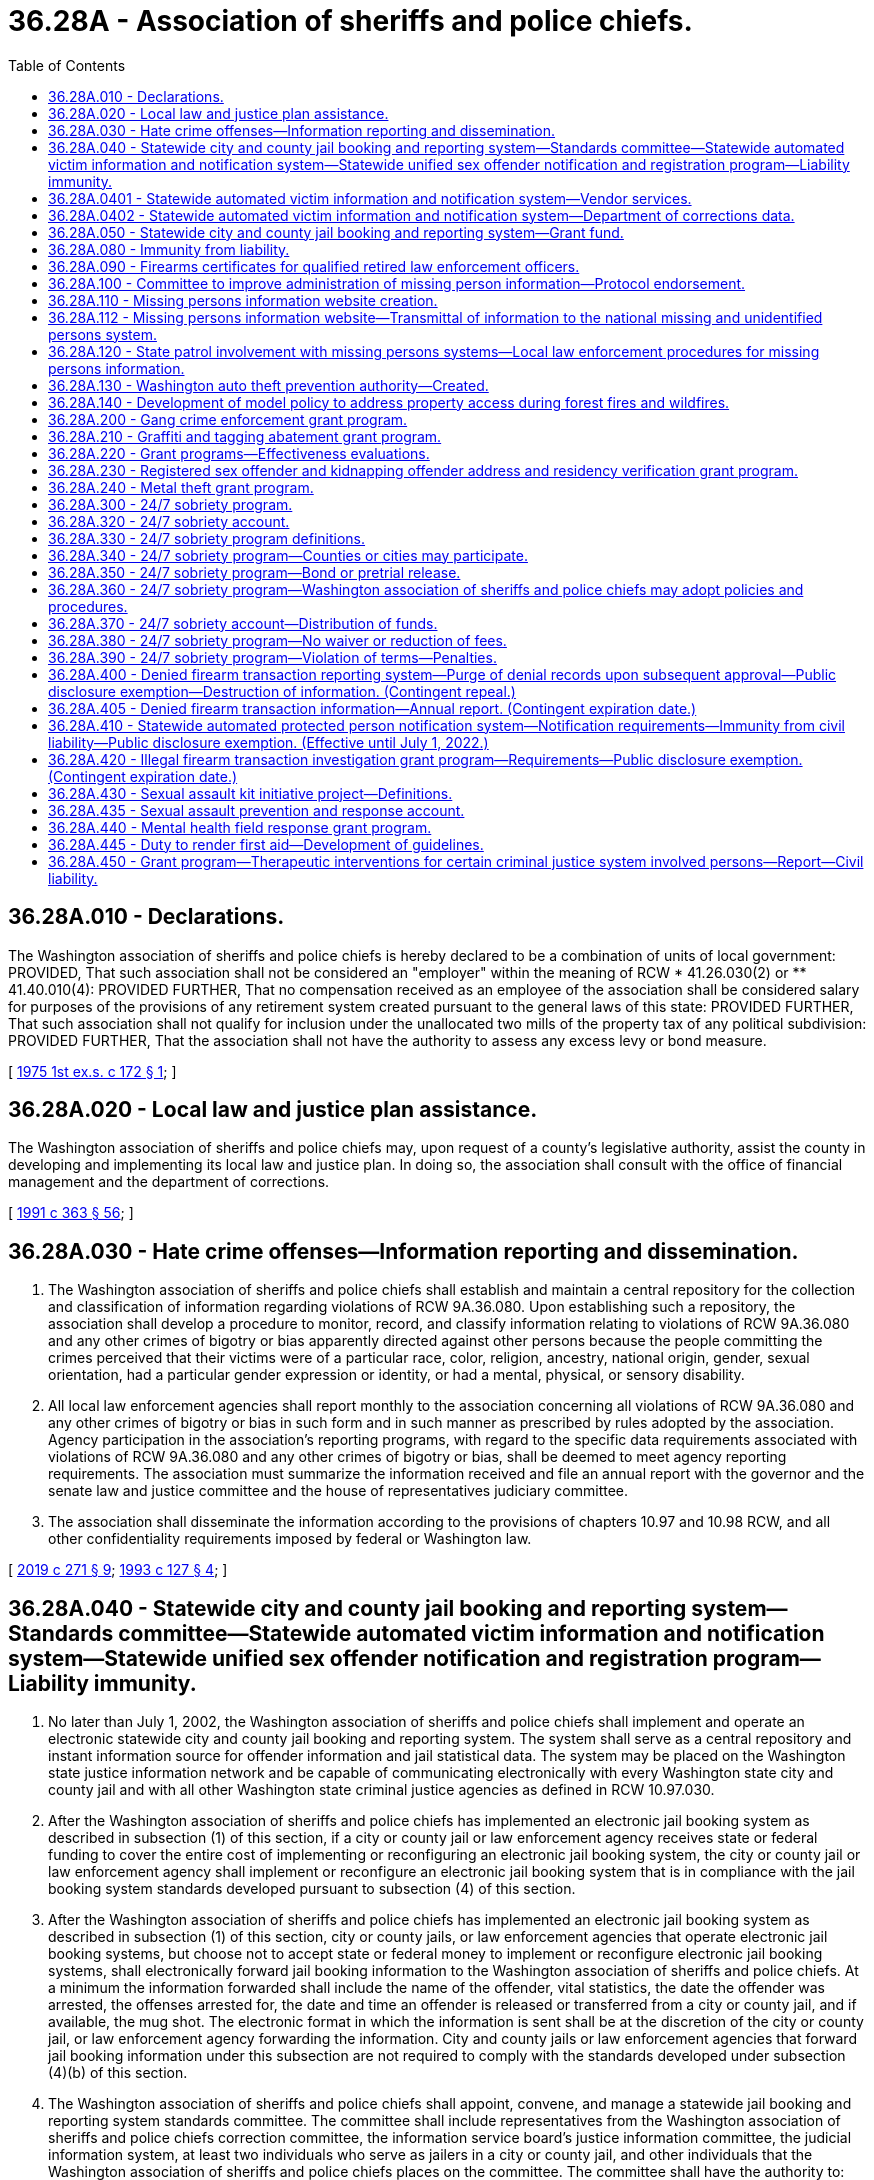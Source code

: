 = 36.28A - Association of sheriffs and police chiefs.
:toc:

== 36.28A.010 - Declarations.
The Washington association of sheriffs and police chiefs is hereby declared to be a combination of units of local government: PROVIDED, That such association shall not be considered an "employer" within the meaning of RCW * 41.26.030(2) or ** 41.40.010(4): PROVIDED FURTHER, That no compensation received as an employee of the association shall be considered salary for purposes of the provisions of any retirement system created pursuant to the general laws of this state: PROVIDED FURTHER, That such association shall not qualify for inclusion under the unallocated two mills of the property tax of any political subdivision: PROVIDED FURTHER, That the association shall not have the authority to assess any excess levy or bond measure.

[ http://leg.wa.gov/CodeReviser/documents/sessionlaw/1975ex1c172.pdf?cite=1975%201st%20ex.s.%20c%20172%20§%201[1975 1st ex.s. c 172 § 1]; ]

== 36.28A.020 - Local law and justice plan assistance.
The Washington association of sheriffs and police chiefs may, upon request of a county's legislative authority, assist the county in developing and implementing its local law and justice plan. In doing so, the association shall consult with the office of financial management and the department of corrections.

[ http://lawfilesext.leg.wa.gov/biennium/1991-92/Pdf/Bills/Session%20Laws/House/1201-S.SL.pdf?cite=1991%20c%20363%20§%2056[1991 c 363 § 56]; ]

== 36.28A.030 - Hate crime offenses—Information reporting and dissemination.
. The Washington association of sheriffs and police chiefs shall establish and maintain a central repository for the collection and classification of information regarding violations of RCW 9A.36.080. Upon establishing such a repository, the association shall develop a procedure to monitor, record, and classify information relating to violations of RCW 9A.36.080 and any other crimes of bigotry or bias apparently directed against other persons because the people committing the crimes perceived that their victims were of a particular race, color, religion, ancestry, national origin, gender, sexual orientation, had a particular gender expression or identity, or had a mental, physical, or sensory disability.

. All local law enforcement agencies shall report monthly to the association concerning all violations of RCW 9A.36.080 and any other crimes of bigotry or bias in such form and in such manner as prescribed by rules adopted by the association. Agency participation in the association's reporting programs, with regard to the specific data requirements associated with violations of RCW 9A.36.080 and any other crimes of bigotry or bias, shall be deemed to meet agency reporting requirements. The association must summarize the information received and file an annual report with the governor and the senate law and justice committee and the house of representatives judiciary committee.

. The association shall disseminate the information according to the provisions of chapters 10.97 and 10.98 RCW, and all other confidentiality requirements imposed by federal or Washington law.

[ http://lawfilesext.leg.wa.gov/biennium/2019-20/Pdf/Bills/Session%20Laws/House/1732-S.SL.pdf?cite=2019%20c%20271%20§%209[2019 c 271 § 9]; http://lawfilesext.leg.wa.gov/biennium/1993-94/Pdf/Bills/Session%20Laws/House/1569-S.SL.pdf?cite=1993%20c%20127%20§%204[1993 c 127 § 4]; ]

== 36.28A.040 - Statewide city and county jail booking and reporting system—Standards committee—Statewide automated victim information and notification system—Statewide unified sex offender notification and registration program—Liability immunity.
. No later than July 1, 2002, the Washington association of sheriffs and police chiefs shall implement and operate an electronic statewide city and county jail booking and reporting system. The system shall serve as a central repository and instant information source for offender information and jail statistical data. The system may be placed on the Washington state justice information network and be capable of communicating electronically with every Washington state city and county jail and with all other Washington state criminal justice agencies as defined in RCW 10.97.030.

. After the Washington association of sheriffs and police chiefs has implemented an electronic jail booking system as described in subsection (1) of this section, if a city or county jail or law enforcement agency receives state or federal funding to cover the entire cost of implementing or reconfiguring an electronic jail booking system, the city or county jail or law enforcement agency shall implement or reconfigure an electronic jail booking system that is in compliance with the jail booking system standards developed pursuant to subsection (4) of this section.

. After the Washington association of sheriffs and police chiefs has implemented an electronic jail booking system as described in subsection (1) of this section, city or county jails, or law enforcement agencies that operate electronic jail booking systems, but choose not to accept state or federal money to implement or reconfigure electronic jail booking systems, shall electronically forward jail booking information to the Washington association of sheriffs and police chiefs. At a minimum the information forwarded shall include the name of the offender, vital statistics, the date the offender was arrested, the offenses arrested for, the date and time an offender is released or transferred from a city or county jail, and if available, the mug shot. The electronic format in which the information is sent shall be at the discretion of the city or county jail, or law enforcement agency forwarding the information. City and county jails or law enforcement agencies that forward jail booking information under this subsection are not required to comply with the standards developed under subsection (4)(b) of this section.

. The Washington association of sheriffs and police chiefs shall appoint, convene, and manage a statewide jail booking and reporting system standards committee. The committee shall include representatives from the Washington association of sheriffs and police chiefs correction committee, the information service board's justice information committee, the judicial information system, at least two individuals who serve as jailers in a city or county jail, and other individuals that the Washington association of sheriffs and police chiefs places on the committee. The committee shall have the authority to:

.. Develop and amend as needed standards for the statewide jail booking and reporting system and for the information that must be contained within the system. At a minimum, the system shall contain:

... The offenses the individual has been charged with;

... Descriptive and personal information about each offender booked into a city or county jail. At a minimum, this information shall contain the offender's name, vital statistics, address, and mugshot;

... Information about the offender while in jail, which could be used to protect criminal justice officials that have future contact with the offender, such as medical conditions, acts of violence, and other behavior problems;

... Statistical data indicating the current capacity of each jail and the quantity and category of offenses charged;

.. The ability to communicate directly and immediately with the city and county jails and other criminal justice entities; and

.. The date and time that an offender was released or transferred from a local jail;

.. Develop and amend as needed operational standards for city and county jail booking systems, which at a minimum shall include the type of information collected and transmitted, and the technical requirements needed for the city and county jail booking system to communicate with the statewide jail booking and reporting system;

.. Develop and amend as needed standards for allocating grants to city and county jails or law enforcement agencies that will be implementing or reconfiguring electronic jail booking systems.

. [Empty]
.. A statewide automated victim information and notification system shall be added to the city and county jail booking and reporting system. The system shall:

... Automatically notify a registered victim via the victim's choice of telephone, letter, or email when any of the following events affect an offender housed in any Washington state city or county jail or department of corrections facility:

(A) Is transferred or assigned to another facility;

(B) Is transferred to the custody of another agency outside the state;

(C) Is given a different security classification;

(D) Is released on temporary leave or otherwise;

(E) Is discharged;

(F) Has escaped; or

(G) Has been served with a protective order that was requested by the victim;

... Automatically notify a registered victim via the victim's choice of telephone, letter, or email when an offender has:

(A) An upcoming court event where the victim is entitled to be present, if the court information is made available to the statewide automated victim information and notification system administrator at the Washington association of sheriffs and police chiefs;

(B) An upcoming parole, pardon, or community supervision hearing; or

(C) A change in the offender's parole, probation, or community supervision status including:

(I) A change in the offender's supervision status; or

(II) A change in the offender's address;

... Automatically notify a registered victim via the victim's choice of telephone, letter, or email when a sex offender has:

(A) Updated his or her profile information with the state sex offender registry; or

(B) Become noncompliant with the state sex offender registry;

... Permit a registered victim to receive the most recent status report for an offender in any Washington state city and county jail, department of corrections, or sex offender registry by calling the statewide automated victim information and notification system on a toll-free telephone number or by accessing the statewide automated victim information and notification system via a public website. All registered victims calling the statewide automated victim information and notification system will be given the option to have live operator assistance to help use the program on a twenty-four hour, three hundred sixty-five day per year basis;

.. Permit a crime victim to register, or registered victim to update, the victim's registration information for the statewide automated victim information and notification system by calling a toll-free telephone number or by accessing a public website; and

.. Ensure that the offender information contained within the statewide automated victim information and notification system is updated frequently to timely notify a crime victim that an offender has been released or discharged or has escaped. However, the failure of the statewide automated victim information and notification system to provide notice to the victim does not establish a separate cause of action by the victim against state officials, local officials, law enforcement officers, or any related correctional authorities.

.. Participation in the statewide automated victim information and notification program satisfies any obligation to notify the crime victim of an offender's custody status and the status of the offender's upcoming court events so long as:

... Information making offender and case data available is provided on a timely basis to the statewide automated victim information and notification program; and

... Information a victim submits to register and participate in the victim notification system is only used for the sole purpose of victim notification.

.. Automated victim information and notification systems in existence and operational as of July 22, 2007, shall not be required to participate in the statewide system.

. When funded, the Washington association of sheriffs and police chiefs shall implement and operate an electronic statewide unified sex offender notification and registration program. Information submitted to the program by a person for the purpose of receiving notification regarding a registered sex offender, including the person's name, residential address, and email address, are exempt from public inspection and copying under chapter 42.56 RCW.

. An appointed or elected official, public employee, or public agency as defined in RCW 4.24.470, or combination of units of government and its employees, as provided in RCW 36.28A.010, are immune from civil liability for damages for any release of information or the failure to release information related to the statewide automated victim information and notification system, the electronic statewide unified sex offender notification and registration program, and the jail booking and reporting system as described in this section, so long as the release was without gross negligence. The immunity provided under this subsection applies to the release of relevant and necessary information to other public officials, public employees, or public agencies, and to the general public.

[ http://lawfilesext.leg.wa.gov/biennium/2009-10/Pdf/Bills/Session%20Laws/Senate/6361-S.SL.pdf?cite=2010%20c%20266%20§%201[2010 c 266 § 1]; http://lawfilesext.leg.wa.gov/biennium/2009-10/Pdf/Bills/Session%20Laws/Senate/5261-S.SL.pdf?cite=2009%20c%2031%20§%201[2009 c 31 § 1]; http://lawfilesext.leg.wa.gov/biennium/2007-08/Pdf/Bills/Session%20Laws/Senate/5332.SL.pdf?cite=2007%20c%20204%20§%201[2007 c 204 § 1]; http://lawfilesext.leg.wa.gov/biennium/2001-02/Pdf/Bills/Session%20Laws/House/1952.SL.pdf?cite=2001%20c%20169%20§%203[2001 c 169 § 3]; http://lawfilesext.leg.wa.gov/biennium/1999-00/Pdf/Bills/Session%20Laws/House/2337-S.SL.pdf?cite=2000%20c%203%20§%201[2000 c 3 § 1]; ]

== 36.28A.0401 - Statewide automated victim information and notification system—Vendor services.
In Washington any vendor contracted to provide a statewide automated victim notification service must deliver the service with a minimum of 99.95-percent availability and with less than an average of one-percent notification errors as a result of the vendor's technology.

[ http://lawfilesext.leg.wa.gov/biennium/2007-08/Pdf/Bills/Session%20Laws/Senate/5332.SL.pdf?cite=2007%20c%20204%20§%202[2007 c 204 § 2]; ]

== 36.28A.0402 - Statewide automated victim information and notification system—Department of corrections data.
The department of corrections is not required to provide any data to the Washington association of sheriffs and police chiefs for the statewide automated victim information and notification system as stated in RCW 36.28A.040, until January 1, 2010.

[ http://lawfilesext.leg.wa.gov/biennium/2007-08/Pdf/Bills/Session%20Laws/Senate/5332.SL.pdf?cite=2007%20c%20204%20§%203[2007 c 204 § 3]; ]

== 36.28A.050 - Statewide city and county jail booking and reporting system—Grant fund.
. The Washington association of sheriffs and police chiefs shall establish and manage a local jail booking system grant fund. All federal or state money collected to offset the costs associated with RCW 36.28A.040(2) shall be processed through the grant fund established by this section. The statewide jail booking and reporting system standards committee established under RCW 36.28A.040(4) shall distribute the grants in accordance with any standards it develops.

. The Washington association of sheriffs and police chiefs shall pursue federal funding to be placed into the local jail booking system grant fund.

[ http://lawfilesext.leg.wa.gov/biennium/1999-00/Pdf/Bills/Session%20Laws/House/2337-S.SL.pdf?cite=2000%20c%203%20§%202[2000 c 3 § 2]; ]

== 36.28A.080 - Immunity from liability.
Units of local government and their employees, as provided in RCW 36.28A.010, are immune from civil liability for damages arising out of the creation and use of the statewide first responder building mapping information system, unless it is shown that an employee acted with gross negligence or bad faith.

[ http://lawfilesext.leg.wa.gov/biennium/2003-04/Pdf/Bills/Session%20Laws/House/1218-S.SL.pdf?cite=2003%20c%20102%20§%204[2003 c 102 § 4]; ]

== 36.28A.090 - Firearms certificates for qualified retired law enforcement officers.
. The purpose of this section is to establish a process for issuing firearms certificates to residents of Washington who are otherwise qualified retired law enforcement officers under the federal law enforcement officers safety act of 2004 (118 Stat. 865; 18 U.S.C. Sec. 926B and 926C) for the purpose of satisfying the certification requirements contained in that act.

. A retired law enforcement officer satisfies the federal certification requirements if he or she possesses a valid firearms qualification certificate that:

.. Uses the model certificate created under subsection (4) of this section;

.. Provides that either a law enforcement agency or an individual or entity certified to provide firearms training acknowledges that the bearer has been found qualified or otherwise found to meet the standards established by the criminal justice training commission for firearms qualification for the basic law enforcement training academy in the state; and

.. Complies with the time restrictions provided under subsection (3) of this section.

. The firearms certificate is valid for a period of one year from the date that the law enforcement agency or individual or entity certified to provide firearms training determines that the bearer has been found qualified or otherwise found to meet the standards established by the criminal justice training commission for firearms qualification for the basic law enforcement training academy in the state, and the certificate shall state the date the determination was made.

. The Washington association of sheriffs and police chiefs shall develop a model certificate that shall serve as the required firearms qualification certificate once the certificate is valid pursuant to subsection (2) of this section. The association shall make the model certificate accessible on its website. The model certificate shall state that the retired law enforcement officer bearing the certificate has been qualified or otherwise found to meet the standards established by the criminal justice training commission for firearms qualification for the basic law enforcement training academy in the state.

. The retired law enforcement officer is responsible for paying the costs of the firearms qualification required under subsection (2) of this section.

. Nothing in this section shall be deemed to require a local law enforcement agency to complete the certificate.

[ http://lawfilesext.leg.wa.gov/biennium/2009-10/Pdf/Bills/Session%20Laws/House/2226-S.SL.pdf?cite=2010%20c%20264%20§%201[2010 c 264 § 1]; http://lawfilesext.leg.wa.gov/biennium/2005-06/Pdf/Bills/Session%20Laws/House/2951-S.SL.pdf?cite=2006%20c%2040%20§%201[2006 c 40 § 1]; ]

== 36.28A.100 - Committee to improve administration of missing person information—Protocol endorsement.
The Washington association of county officials, in consultation with the Washington association of sheriffs and police chiefs, the Washington association of coroners and medical examiners, the forensic investigations council, the Washington state patrol, and other interested agencies and individuals, shall convene a committee to coordinate the use of the latest technology and available science to improve reporting of missing persons, to improve the communication within the state and with national databases, to enhance the dissemination of information to other agencies and the public, and to improve reporting for missing persons and the collection and preservation of evidence.

Protocols for the investigation of reported missing persons, identification of human remains, and recommended protocols for the reporting and identification of persons missing as the result of major events not limited to tsunami, earthquake, or acts of terrorism shall be endorsed by the groups named in this section who shall then seek the voluntary adoption of the same by all local law enforcement agencies, coroners, medical examiners, and others charged with locating missing persons or identifying human remains.

[ http://lawfilesext.leg.wa.gov/biennium/2005-06/Pdf/Bills/Session%20Laws/House/2805-S2.SL.pdf?cite=2006%20c%20102%20§%202[2006 c 102 § 2]; ]

== 36.28A.110 - Missing persons information website creation.
The Washington association of sheriffs and police chiefs shall create and maintain a statewide website, which shall be available to the public. The website shall post relevant information concerning persons reported missing in the state of Washington. For missing persons, the website shall contain, but is not limited to: The person's name, physical description, photograph, and other information that is deemed necessary according to the adopted protocols. This website shall allow citizens to more broadly disseminate information regarding missing persons for at least thirty days.

[ http://lawfilesext.leg.wa.gov/biennium/2007-08/Pdf/Bills/Session%20Laws/Senate/5191-S.SL.pdf?cite=2007%20c%2010%20§%203[2007 c 10 § 3]; http://lawfilesext.leg.wa.gov/biennium/2005-06/Pdf/Bills/Session%20Laws/House/2805-S2.SL.pdf?cite=2006%20c%20102%20§%204[2006 c 102 § 4]; ]

== 36.28A.112 - Missing persons information website—Transmittal of information to the national missing and unidentified persons system.
When funded, the Washington association of sheriffs and police chiefs must regularly transmit information contained within the statewide missing persons website created pursuant to RCW 36.28A.110 to the national missing and unidentified persons system created by the United States department of justice's national institute of justice.

[ http://lawfilesext.leg.wa.gov/biennium/2019-20/Pdf/Bills/Session%20Laws/House/2792.SL.pdf?cite=2020%20c%2045%20§%204[2020 c 45 § 4]; ]

== 36.28A.120 - State patrol involvement with missing persons systems—Local law enforcement procedures for missing persons information.
The Washington state patrol shall establish an interface with local law enforcement and the Washington association of sheriffs and police chiefs missing persons website, the toll-free twenty-four hour hotline, and national and other statewide missing persons systems or clearinghouses.

Local law enforcement agencies shall file an official missing persons report and enter biographical information into the state missing persons computerized network without delay after notification of a missing person's report is received under this chapter.

[ http://lawfilesext.leg.wa.gov/biennium/2007-08/Pdf/Bills/Session%20Laws/Senate/5191-S.SL.pdf?cite=2007%20c%2010%20§%204[2007 c 10 § 4]; http://lawfilesext.leg.wa.gov/biennium/2005-06/Pdf/Bills/Session%20Laws/House/2805-S2.SL.pdf?cite=2006%20c%20102%20§%205[2006 c 102 § 5]; ]

== 36.28A.130 - Washington auto theft prevention authority—Created.
There is hereby created in the Washington association of sheriffs and police chiefs the Washington auto theft prevention authority which shall be under the direction of the executive director of the Washington association of sheriffs and police chiefs.

[ http://lawfilesext.leg.wa.gov/biennium/2007-08/Pdf/Bills/Session%20Laws/House/1001-S3.SL.pdf?cite=2007%20c%20199%20§%2019[2007 c 199 § 19]; ]

== 36.28A.140 - Development of model policy to address property access during forest fires and wildfires.
. The Washington association of sheriffs and police chiefs shall convene a model policy work group to develop a model policy for sheriffs regarding residents, landowners, and others in lawful possession and control of land in the state during a forest fire or wildfire. The model policy must be designed in a way that, first and foremost, protects life and safety during a forest fire or wildfire. The model policy must include guidance on allowing access, when safe and appropriate, to residents, landowners, and others in lawful possession and control of land in the state during a wildfire or forest fire. The model policy must specifically address procedures to allow, when safe and appropriate, residents, landowners, and others in lawful possession and control of land in the state access to their residences and land to:

.. Conduct fire prevention or suppression activities;

.. Protect or retrieve any property located in their residences or on their land, including equipment, livestock, or any other belongings; or

.. Undertake activities under both (a) and (b) of this subsection.

. In developing the policy under subsection (1) of this section, the association shall consult with appropriate stakeholders and government agencies.

[ http://lawfilesext.leg.wa.gov/biennium/2007-08/Pdf/Bills/Session%20Laws/Senate/5315-S.SL.pdf?cite=2007%20c%20252%20§%201[2007 c 252 § 1]; ]

== 36.28A.200 - Gang crime enforcement grant program.
. When funded, the Washington association of sheriffs and police chiefs shall establish a grant program to assist local law enforcement agencies in the support of special enforcement emphasis targeting gang crime. Grant applications shall be reviewed and awarded through peer review panels. Grant applicants are encouraged to utilize multijurisdictional efforts.

. Each grant applicant shall:

.. Show a significant gang problem in the jurisdiction or jurisdictions receiving the grant; 

.. Verify that grant awards are sufficient to cover increased investigation, prosecution, and jail costs;

.. Design an enforcement program that best suits the specific gang problem in the jurisdiction or jurisdictions receiving the grant;

.. Demonstrate community coordination focusing on prevention, intervention, and suppression; and

.. Collect data on performance pursuant to RCW 36.28A.220.

. The cost of administering the grants shall not exceed sixty thousand dollars, or four percent of appropriated funding, whichever is greater.

[ http://lawfilesext.leg.wa.gov/biennium/2007-08/Pdf/Bills/Session%20Laws/House/2712-S2.SL.pdf?cite=2008%20c%20276%20§%20101[2008 c 276 § 101]; ]

== 36.28A.210 - Graffiti and tagging abatement grant program.
. When funded, the Washington association of sheriffs and police chiefs shall establish a grant program to assist local law enforcement agencies in the support of graffiti and tagging abatement programs located in local communities. Grant applicants are encouraged to utilize multijurisdictional efforts.

. Each graffiti or tagging abatement grant applicant shall:

.. Demonstrate that a significant gang problem exists in the jurisdiction or jurisdictions receiving the grant; 

.. Show how the funds will be used to dispose or eliminate any current or ongoing tagging or graffiti within a specified time period;

.. Specify how the funds will be used to reduce gang-related graffiti or tagging within its community;

.. Show how the local citizens and business owners of the community will benefit from the proposed graffiti or tagging abatement process being presented in the grant application; and

.. Collect data on performance pursuant to RCW 36.28A.220.

. The cost of administering the grants shall not exceed twenty-five thousand dollars, or four percent of funding, whichever is greater.

[ http://lawfilesext.leg.wa.gov/biennium/2007-08/Pdf/Bills/Session%20Laws/House/2712-S2.SL.pdf?cite=2008%20c%20276%20§%20102[2008 c 276 § 102]; ]

== 36.28A.220 - Grant programs—Effectiveness evaluations.
For the grant programs created in RCW 36.28A.200 and 36.28A.210 and within the funds provided for these programs, the Washington association of sheriffs and police chiefs shall, upon consultation with the Washington state institute for public policy, identify performance measures, periodic reporting requirements, data needs, and a framework for evaluating the effectiveness of grant programs in graffiti and tagging abatement and reducing gang crime.

[ http://lawfilesext.leg.wa.gov/biennium/2007-08/Pdf/Bills/Session%20Laws/House/2712-S2.SL.pdf?cite=2008%20c%20276%20§%20103[2008 c 276 § 103]; ]

== 36.28A.230 - Registered sex offender and kidnapping offender address and residency verification grant program.
. When funded, the Washington association of sheriffs and police chiefs shall administer a grant program to local governments for the purpose of verifying the address and residency of sex offenders and kidnapping offenders registered under RCW 9A.44.130 who reside within the county sheriff's jurisdiction. The Washington association of sheriffs and police chiefs shall:

.. Enter into performance-based agreements with local governments to ensure that registered offender address and residency are verified:

... For level I offenders, every twelve months;

... For level II offenders, every six months; and

... For level III offenders, every three months;

.. Collect performance data from all participating jurisdictions sufficient to evaluate the efficiency and effectiveness of the address and residency verification program; and

.. Submit a report on the effectiveness of the address and residency verification program to the governor and the appropriate committees of the house of representatives and senate by December 31st each year.

. The Washington association of sheriffs and police chiefs may retain up to three percent of the amounts provided pursuant to this section for the cost of administration. Any funds not disbursed for address and residency verification or retained for administration may be allocated to local prosecutors for the prosecution costs associated with failing to register offenses.

. For the purposes of this section, unclassified offenders and kidnapping offenders shall be considered at risk level I unless in the opinion of the local jurisdiction a higher classification is in the interest of public safety.

. County sheriffs and police chiefs or town marshals may enter into agreements for the purposes of delegating the authority and obligation to fulfill the requirements of this section.

[ http://lawfilesext.leg.wa.gov/biennium/2009-10/Pdf/Bills/Session%20Laws/House/2534-S.SL.pdf?cite=2010%20c%20265%20§%203[2010 c 265 § 3]; ]

== 36.28A.240 - Metal theft grant program.
. When funded, the Washington association of sheriffs and police chiefs shall establish a grant program to assist local law enforcement agencies in the support of special enforcement emphasis targeting metal theft. Grant applications shall be reviewed and awarded through peer review panels. Grant applicants are encouraged to utilize multijurisdictional efforts.

. Each grant applicant shall:

.. Show a significant metal theft problem in the jurisdiction or jurisdictions receiving the grant;

.. Verify that grant awards are sufficient to cover increased investigation, prosecution, and jail costs;

.. Design an enforcement program that best suits the specific metal theft problem in the jurisdiction or jurisdictions receiving the grant;

.. Demonstrate community coordination focusing on prevention, intervention, and suppression; and

.. Collect data on performance.

. The cost of administering the grants shall not exceed sixty thousand dollars, or three percent of appropriated funding, whichever is greater.

. Grant awards may not be used to supplant preexisting funding sources for special enforcement targeting metal theft.

[ http://lawfilesext.leg.wa.gov/biennium/2013-14/Pdf/Bills/Session%20Laws/House/1552-S.SL.pdf?cite=2013%20c%20322%20§%2024[2013 c 322 § 24]; ]

== 36.28A.300 - 24/7 sobriety program.
There is created a 24/7 sobriety program to be administered by the criminal justice training commission in conjunction with the Washington association of sheriffs and police chiefs. The program shall coordinate efforts among various local government entities for the purpose of implementing alternatives to incarceration for offenders convicted under RCW 46.61.502 or 46.61.504 with one or more prior convictions under RCW 46.61.502 or 46.61.504.

[ http://lawfilesext.leg.wa.gov/biennium/2013-14/Pdf/Bills/Session%20Laws/Senate/6002-S.SL.pdf?cite=2014%20c%20221%20§%20912[2014 c 221 § 912]; http://lawfilesext.leg.wa.gov/biennium/2013-14/Pdf/Bills/Session%20Laws/Senate/5912-S2.SL.pdf?cite=2013%202nd%20sp.s.%20c%2035%20§%2023[2013 2nd sp.s. c 35 § 23]; ]

== 36.28A.320 - 24/7 sobriety account.
There is hereby established in the custody of the state treasurer the 24/7 sobriety account. The account shall be maintained and administered by the criminal justice training commission to reimburse the state for costs associated with establishing and operating the 24/7 sobriety program and the Washington association of sheriffs and police chiefs for ongoing 24/7 sobriety program administration costs. An appropriation is not required for expenditures and the account is not subject to allotment procedures under chapter 43.88 RCW. Funds in the account may not lapse and must carry forward from biennium to biennium. Interest earned by the account must be retained in the account. The criminal justice training commission may accept for deposit in the account money from donations, gifts, grants, participation fees, and user fees or payments.

[ http://lawfilesext.leg.wa.gov/biennium/2015-16/Pdf/Bills/Session%20Laws/House/2700-S.SL.pdf?cite=2016%20c%20203%20§%201[2016 c 203 § 1]; http://lawfilesext.leg.wa.gov/biennium/2015-16/Pdf/Bills/Session%20Laws/House/1276-S2.SL.pdf?cite=2015%202nd%20sp.s.%20c%203%20§%2016[2015 2nd sp.s. c 3 § 16]; http://lawfilesext.leg.wa.gov/biennium/2013-14/Pdf/Bills/Session%20Laws/Senate/6002-S.SL.pdf?cite=2014%20c%20221%20§%20913[2014 c 221 § 913]; http://lawfilesext.leg.wa.gov/biennium/2013-14/Pdf/Bills/Session%20Laws/Senate/5912-S2.SL.pdf?cite=2013%202nd%20sp.s.%20c%2035%20§%2025[2013 2nd sp.s. c 35 § 25]; ]

== 36.28A.330 - 24/7 sobriety program definitions.
The definitions in this section apply throughout RCW 36.28A.300 through 36.28A.390 unless the context clearly requires otherwise.

. "24/7 sobriety program" means a program in which a participant submits to testing of the participant's blood, breath, urine, or other bodily substance to determine the presence of alcohol or any drug as defined in RCW 46.61.540. Testing must take place at a location or locations designated by the participating agency, or, with the concurrence of the Washington association of sheriffs and police chiefs, by an alternate method.

. "Participant" means a person who has been charged with or convicted of a violation of RCW 46.61.502, 46.61.504, or those crimes listed in RCW 46.61.5055(14), in which the use of alcohol or drugs as defined in RCW 46.61.540 was a contributing factor in the commission of the crime and who has been ordered by a court to participate in the 24/7 sobriety program.

. "Participating agency" means any entity located in the state of Washington that has a written agreement with the Washington association of sheriffs and police chiefs to participate in the 24/7 sobriety program, and includes, but is not limited to, a sheriff, a police chief, any other local, regional, or state corrections or probation entity, and any other entity designated by a sheriff, police chief, or any other local, regional, or state corrections or probation entity to perform testing in the 24/7 sobriety program.

. "Participation agreement" means a written document executed by a participant agreeing to participate in the 24/7 sobriety program in a form approved by the Washington association of sheriffs and police chiefs that contains the following information:

.. The type, frequency, and time period of testing;

.. The location of testing;

.. The fees and payment procedures required for testing; and

.. The responsibilities and obligations of the participant under the 24/7 sobriety program.

[ http://lawfilesext.leg.wa.gov/biennium/2015-16/Pdf/Bills/Session%20Laws/House/1276-S2.SL.pdf?cite=2015%202nd%20sp.s.%20c%203%20§%2017[2015 2nd sp.s. c 3 § 17]; http://lawfilesext.leg.wa.gov/biennium/2013-14/Pdf/Bills/Session%20Laws/Senate/5912-S2.SL.pdf?cite=2013%202nd%20sp.s.%20c%2035%20§%2026[2013 2nd sp.s. c 35 § 26]; ]

== 36.28A.340 - 24/7 sobriety program—Counties or cities may participate.
Each county or city, through its sheriff or chief, may participate in the 24/7 sobriety program. If a sheriff or chief is unwilling or unable to participate in the 24/7 sobriety program, the sheriff or chief may designate an entity willing to provide the service.

[ http://lawfilesext.leg.wa.gov/biennium/2013-14/Pdf/Bills/Session%20Laws/Senate/5912-S2.SL.pdf?cite=2013%202nd%20sp.s.%20c%2035%20§%2027[2013 2nd sp.s. c 35 § 27]; ]

== 36.28A.350 - 24/7 sobriety program—Bond or pretrial release.
The court may condition any bond or pretrial release upon participation in the 24/7 sobriety program and payment of associated costs and expenses, if available.

[ http://lawfilesext.leg.wa.gov/biennium/2013-14/Pdf/Bills/Session%20Laws/Senate/5912-S2.SL.pdf?cite=2013%202nd%20sp.s.%20c%2035%20§%2028[2013 2nd sp.s. c 35 § 28]; ]

== 36.28A.360 - 24/7 sobriety program—Washington association of sheriffs and police chiefs may adopt policies and procedures.
The Washington association of sheriffs and police chiefs may adopt policies and procedures for the administration of the 24/7 sobriety program to:

. Provide for procedures and apparatus for testing;

. Establish fees and costs for participation in the program to be paid by the participants;

. Require the submission of reports and information by law enforcement agencies within this state.

[ http://lawfilesext.leg.wa.gov/biennium/2013-14/Pdf/Bills/Session%20Laws/Senate/5912-S2.SL.pdf?cite=2013%202nd%20sp.s.%20c%2035%20§%2029[2013 2nd sp.s. c 35 § 29]; ]

== 36.28A.370 - 24/7 sobriety account—Distribution of funds.
. Any daily user fee, installation fee, deactivation fee, enrollment fee, or monitoring fee must be collected by the participating agency and used to defray the participating agency's costs of the 24/7 sobriety program.

. Any participation fee must be collected by the participating agency and deposited in the state 24/7 sobriety account to cover 24/7 sobriety program administration costs incurred by the Washington association of sheriffs and police chiefs.

. All applicable fees shall be paid by the participant contemporaneously or in advance of the time when the fee becomes due; however, cities and counties may subsidize or pay any applicable fees.

. A city or county may accept for deposit, donations, gifts, grants, local account fund transfers, and other assistance into its local 24/7 sobriety account to defray the participating agency's costs of the 24/7 sobriety program.

[ http://lawfilesext.leg.wa.gov/biennium/2017-18/Pdf/Bills/Session%20Laws/House/1614-S2.SL.pdf?cite=2017%20c%20336%20§%2012[2017 c 336 § 12]; http://lawfilesext.leg.wa.gov/biennium/2015-16/Pdf/Bills/Session%20Laws/House/1276-S2.SL.pdf?cite=2015%202nd%20sp.s.%20c%203%20§%2018[2015 2nd sp.s. c 3 § 18]; http://lawfilesext.leg.wa.gov/biennium/2013-14/Pdf/Bills/Session%20Laws/Senate/5912-S2.SL.pdf?cite=2013%202nd%20sp.s.%20c%2035%20§%2030[2013 2nd sp.s. c 35 § 30]; ]

== 36.28A.380 - 24/7 sobriety program—No waiver or reduction of fees.
The court shall not waive or reduce fees or associated costs charged for participation in the 24/7 sobriety program.

[ http://lawfilesext.leg.wa.gov/biennium/2013-14/Pdf/Bills/Session%20Laws/Senate/5912-S2.SL.pdf?cite=2013%202nd%20sp.s.%20c%2035%20§%2031[2013 2nd sp.s. c 35 § 31]; ]

== 36.28A.390 - 24/7 sobriety program—Violation of terms—Penalties.
. A general authority Washington peace officer, as defined in RCW 10.93.020, who has probable cause to believe that a participant has violated the terms of participation in the 24/7 sobriety program may immediately take the participant into custody and cause him or her to be held until an appearance before a judge on the next judicial day.

. A participant who violates the terms of participation in the 24/7 sobriety program or does not pay the required fees or associated costs pretrial or posttrial shall, at a minimum:

.. Receive a written warning notice for a first violation;

.. Serve a minimum of one day imprisonment for a second violation;

.. Serve a minimum of three days['] imprisonment for a third violation;

.. Serve a minimum of five days['] imprisonment for a fourth violation; and

.. Serve a minimum of seven days['] imprisonment for a fifth or subsequent violation.

. The court may remove a participant from the 24/7 sobriety program at any time for noncompliance with the terms of participation. If a participant is removed from the 24/7 sobriety program, the court shall send written notice to the department of licensing within five business days.

[ http://lawfilesext.leg.wa.gov/biennium/2015-16/Pdf/Bills/Session%20Laws/House/2700-S.SL.pdf?cite=2016%20c%20203%20§%2019[2016 c 203 § 19]; http://lawfilesext.leg.wa.gov/biennium/2015-16/Pdf/Bills/Session%20Laws/House/1276-S2.SL.pdf?cite=2015%202nd%20sp.s.%20c%203%20§%2019[2015 2nd sp.s. c 3 § 19]; http://lawfilesext.leg.wa.gov/biennium/2013-14/Pdf/Bills/Session%20Laws/Senate/5912-S2.SL.pdf?cite=2013%202nd%20sp.s.%20c%2035%20§%2032[2013 2nd sp.s. c 35 § 32]; ]

== 36.28A.400 - Denied firearm transaction reporting system—Purge of denial records upon subsequent approval—Public disclosure exemption—Destruction of information. (Contingent repeal.)
. Subject to the availability of amounts appropriated for this specific purpose, the Washington association of sheriffs and police chiefs must create and maintain an electronic portal for a dealer, as defined in RCW 9.41.010, to report the information as required pursuant to RCW 9.41.114 pertaining to persons who have applied for the purchase or transfer of a firearm and were denied as the result of a background check or completed and submitted firearm purchase or transfer application that indicates the applicant is ineligible to possess a firearm under state or federal law.

. Upon receipt of information from a dealer pursuant to RCW 9.41.114 that a person originally denied the purchase or transfer of a firearm as the result of a background check that indicates the applicant is ineligible to possess a firearm has subsequently been approved for the purchase or transfer, the Washington association of sheriffs and police chiefs must purge any record of the person's denial in its possession and inform the Washington state patrol and any local law enforcement agency participating in the grant program created in RCW 36.28A.420 of the subsequent approval of the purchase or transfer.

. Information and records prepared, owned, used, or retained by the Washington state patrol or the Washington association of sheriffs and police chiefs pursuant to chapter 261, Laws of 2017 are exempt from public inspection and copying under chapter 42.56 RCW.

. The Washington association of sheriffs and police chiefs must destroy the information and data reported by a dealer pursuant to chapter 261, Laws of 2017 upon its satisfaction that the information and data is no longer necessary to carry out its duties pursuant to chapter 261, Laws of 2017.

[ http://lawfilesext.leg.wa.gov/biennium/2017-18/Pdf/Bills/Session%20Laws/House/1501-S.SL.pdf?cite=2017%20c%20261%20§%202[2017 c 261 § 2]; ]

== 36.28A.405 - Denied firearm transaction information—Annual report. (Contingent expiration date.)
Subject to the availability of amounts appropriated for this specific purpose, the Washington association of sheriffs and police chiefs shall prepare an annual report on the number of denied firearms sales or transfers reported pursuant to chapter 261, Laws of 2017. The report shall indicate the number of cases in which a person was denied a firearms sale or transfer, the number of cases where the denied sale or transfer was investigated for potential criminal prosecution, and the number of cases where an arrest was made, the case was referred for prosecution, and a conviction was obtained. The Washington state patrol shall submit the report to the appropriate committees of the legislature on or before December 31st of each year.

[ http://lawfilesext.leg.wa.gov/biennium/2017-18/Pdf/Bills/Session%20Laws/House/1501-S.SL.pdf?cite=2017%20c%20261%20§%204[2017 c 261 § 4]; ]

== 36.28A.410 - Statewide automated protected person notification system—Notification requirements—Immunity from civil liability—Public disclosure exemption. (Effective until July 1, 2022.)
. [Empty]
.. Subject to the availability of amounts appropriated for this specific purpose, the Washington association of sheriffs and police chiefs shall create and operate a statewide automated protected person notification system to automatically notify a registered person via the registered person's choice of telephone or email when a respondent subject to a court order specified in (b) of this subsection has attempted to purchase or acquire a firearm and been denied based on a background check or completed and submitted firearm purchase or transfer application that indicates the respondent is ineligible to possess a firearm under state or federal law. The system must permit a person to register for notification, or a registered person to update the person's registration information, for the statewide automated protected person notification system by calling a toll-free telephone number or by accessing a public website.

.. The notification requirements of this section apply to any court order issued under chapter 7.92 RCW and RCW 7.90.090, 9A.46.080, 10.14.080, 10.99.040, 10.99.045, 26.09.050, 26.09.060, * 26.10.040, 26.10.115, 26.26A.470, 26.26B.020, 26.50.060, or 26.50.070, any foreign protection order filed with a Washington court pursuant to chapter 26.52 RCW, and any Canadian domestic violence protection order filed with a Washington court pursuant to chapter 26.55 RCW, where the order prohibits the respondent from possessing firearms or where by operation of law the respondent is ineligible to possess firearms during the term of the order. The notification requirements of this section apply even if the respondent has notified the Washington state patrol that he or she has appealed a background check denial under RCW 43.43.823.

. An appointed or elected official, public employee, or public agency as defined in RCW 4.24.470, or combination of units of government and its employees, as provided in RCW 36.28A.010, are immune from civil liability for damages for any release of information or the failure to release information related to the statewide automated protected person notification system in this section, so long as the release or failure to release was without gross negligence. The immunity provided under this subsection applies to the release of relevant and necessary information to other public officials, public employees, or public agencies, and to the general public.

. Information and records prepared, owned, used, or retained by the Washington association of sheriffs and police chiefs pursuant to chapter 261, Laws of 2017, including information a person submits to register and participate in the statewide automated protected person notification system, are exempt from public inspection and copying under chapter 42.56 RCW.

[ http://lawfilesext.leg.wa.gov/biennium/2019-20/Pdf/Bills/Session%20Laws/House/1517-S2.SL.pdf?cite=2019%20c%20263%20§%20915[2019 c 263 § 915]; http://lawfilesext.leg.wa.gov/biennium/2019-20/Pdf/Bills/Session%20Laws/Senate/5333-S.SL.pdf?cite=2019%20c%2046%20§%205041[2019 c 46 § 5041]; http://lawfilesext.leg.wa.gov/biennium/2017-18/Pdf/Bills/Session%20Laws/House/1501-S.SL.pdf?cite=2017%20c%20261%20§%205[2017 c 261 § 5]; ]

== 36.28A.420 - Illegal firearm transaction investigation grant program—Requirements—Public disclosure exemption. (Contingent expiration date.)
. Subject to the availability of amounts appropriated for this specific purpose, the Washington association of sheriffs and police chiefs shall establish a grant program for local law enforcement agencies to conduct criminal investigations regarding persons who illegally attempted to purchase or transfer a firearm within their jurisdiction.

. Each grant applicant must be required to submit reports to the Washington association of sheriffs and police chiefs that indicate the number of cases in which a person was denied a firearms sale or transfer, the number of cases where the denied sale or transfer was investigated for potential criminal prosecution, and the number of cases where an arrest was made, the case was referred for prosecution, and a conviction was obtained.

. Information and records prepared, owned, used, or retained by the Washington association of sheriffs and police chiefs pursuant to chapter 261, Laws of 2017 are exempt from public inspection and copying under chapter 42.56 RCW.

[ http://lawfilesext.leg.wa.gov/biennium/2017-18/Pdf/Bills/Session%20Laws/House/1501-S.SL.pdf?cite=2017%20c%20261%20§%206[2017 c 261 § 6]; ]

== 36.28A.430 - Sexual assault kit initiative project—Definitions.
. Subject to the availability of amounts appropriated for this specific purpose, the Washington association of sheriffs and police chiefs shall establish and administer the Washington sexual assault kit initiative project.

. The project is created for the purpose of providing funding through a competitive grant program to support multidisciplinary community response teams engaged in seeking a just resolution to sexual assault cases resulting from evidence found in previously unsubmitted sexual assault kits.

. In administering the project, the Washington association of sheriffs and police chiefs has the following powers and duties:

.. Design and implement the grant project with the elements included in this section;

.. Screen and select eligible applicants to receive grants;

.. Award grants and disburse funds to at least two eligible applicants, at least one located in western Washington and at least one located in eastern Washington;

.. Adopt necessary policies and procedures to implement and administer the program;

.. Monitor use of grant funds and compliance with the grant requirements;

.. Create and implement reporting requirements for grant recipients;

.. Facilitate the hosting of a sexual assault kit summit in the state of Washington through a grant recipient or directly through the Washington association of sheriffs and police chiefs, subject to the availability of funds, which may include a combination of public and private dollars allocated for the particular purpose; and

.. Report to the appropriate committees of the legislature, the joint legislative task force on sexual assault forensic examination best practices, and the governor by December 1, 2017, and each December 1st of each subsequent year the project is funded and operating, regarding the status of grant awards, the progress of the grant recipients toward the identified goals in this section, the data required by subsection (4) of this section, and any other relevant information or recommendations related to the project or sexual assault kit policies.

. Grant recipients must:

.. Perform an inventory of all unsubmitted sexual assault kits in the jurisdiction's possession regardless of where they are stored and submit those sexual assault kits for forensic analysis through the Washington state patrol or another laboratory with the permission of the Washington state patrol;

.. Establish a multidisciplinary cold case or sexual assault investigation team or teams for follow-up investigations and prosecutions resulting from evidence from the testing of previously unsubmitted sexual assault kits. Cold case or sexual assault investigative teams must: Include prosecutors, law enforcement, and victim advocates for the duration of the project; use victim-centered, trauma-informed protocols, including for victim notification; and use protocols and policies established by the Washington association of sheriffs and police chiefs. The grant funds may support personnel costs, including hiring and overtime, to allow for adequate follow-up investigations and prosecutions. Grant awards must be prioritized for eligible applicants with a commitment to colocate assigned prosecutors, law enforcement, and victim advocates for the duration of the grant program;

.. Require participants in the multidisciplinary cold case or sexual assault investigation team or teams to participate in and complete specialized training for victim-centered, trauma-informed investigation and prosecutions;

.. Identify and address individual level, organizational level, and systemic factors that lead to unsubmitted sexual assault kits in the jurisdiction and development of a comprehensive strategy to address the issues, including effecting changes in practice, protocol, and organizational culture, and implementing evidence-based, victim-centered, trauma-informed practices and protocols;

.. Appoint an informed representative to attend meetings of and provide information and assistance to the joint legislative task force on sexual assault forensic examination best practices;

.. Identify and maintain consistent, experienced, and committed leadership of their sexual assault kit initiative; and

.. Track and report the following data to the Washington association of sheriffs and police chiefs, in addition to any data required by the Washington association of sheriffs and police chiefs: The number of kits inventoried; the dates collected and submitted for testing; the number of kits tested; the number of kits with information eligible for entry into the combined DNA index system; the number of combined DNA index system hits; the number of identified suspects; including serial perpetrators; the number of investigations conducted and cases reviewed; the number of charges filed; and the number of convictions.

. Subject to the availability of amounts appropriated for this specific purpose, the project may also allocate funds for grant recipients to:

.. Create and employ training in relation to sexual assault evidence, victimization and trauma response, and other related topics to improve the quality and outcomes of sexual assault investigations and prosecutions;

.. Enhance victim services and support for past and current victims of sexual assault; or

.. Develop evidence collection, retention, victim notification, and other protocols needed to optimize data sharing, case investigation, prosecution, and victim support.

. For the purposes of this section:

.. "Eligible applicants" include: Law enforcement agencies, units of local government, or combination of units of local government, prosecutor's offices, or a governmental nonlaw enforcement agency acting as fiscal agent for one of the previously listed types of eligible applicants. A combination of jurisdictions, including contiguous jurisdictions of multiple towns, cities, or counties, may create a task force or other entity for the purposes of applying for and receiving a grant, provided that the relevant prosecutors and law enforcement agencies are acting in partnership in complying with the grant requirements.

.. "Project" means the Washington sexual assault kit initiative project created in this section.

.. "Unsubmitted sexual assault kit" are sexual assault kits that have not been submitted to a forensic laboratory for testing with the combined DNA index system-eligible DNA methodologies as of the effective date of the mandatory testing law in *RCW 70.125.090. Unsubmitted sexual assault kits includes partially tested sexual assault kits, which are sexual assault kits that have only been subjected to serological testing, or that have previously been tested only with noncombined DNA index system-eligible DNA methodologies. The project does not include untested sexual assault kits that have been submitted to forensic labs for testing with combined DNA index system-eligible DNA methodologies but are delayed for testing as a result of a backlog of work in the laboratory.

[ http://lawfilesext.leg.wa.gov/biennium/2017-18/Pdf/Bills/Session%20Laws/House/1109-S.SL.pdf?cite=2017%20c%20290%20§%201[2017 c 290 § 1]; ]

== 36.28A.435 - Sexual assault prevention and response account.
. The sexual assault prevention and response account is created in the state treasury. All legislative appropriations and transfers; gifts, grants, and other donations; and all other revenues directed to the account must be deposited into the sexual assault prevention and response account. Moneys in the account may only be spent after appropriation.

. The legislature must prioritize appropriations from the account for: The Washington sexual assault kit initiative project created in RCW 36.28A.430; the office of crime victims advocacy for the purpose of providing support and services, including educational and vocational training, to victims of sexual assault and trafficking; victim-centered, trauma-informed training for prosecutors, law enforcement, and victim advocates including, but not limited to, the training in RCW 43.101.272, 43.101.274, and 43.101.276; the Washington state patrol for the purpose of funding the statewide sexual assault kit tracking system and funding the forensic analysis of sexual assault kits.

[ http://lawfilesext.leg.wa.gov/biennium/2017-18/Pdf/Bills/Session%20Laws/House/1109-S.SL.pdf?cite=2017%20c%20290%20§%206[2017 c 290 § 6]; ]

== 36.28A.440 - Mental health field response grant program.
. Subject to the availability of amounts appropriated for this specific purpose, the Washington association of sheriffs and police chiefs shall develop and implement a mental health field response grant program. The purpose of the program is to assist local law enforcement agencies to establish and expand mental health field response capabilities, utilizing mental health professionals to professionally, humanely, and safely respond to crises involving persons with behavioral health issues with treatment, diversion, and reduced incarceration time as primary goals. A portion of the grant funds may also be used to develop data management capability to support the program.

. Grants must be awarded to local law enforcement agencies based on locally developed proposals to incorporate mental health professionals into the agencies' mental health field response planning and response. Two or more agencies may submit a joint grant proposal to develop their mental health field response proposals. Proposals must provide a plan for improving mental health field response and diversion from incarceration through modifying or expanding law enforcement practices in partnership with mental health professionals. A peer review panel appointed by the Washington association of sheriffs and police chiefs in consultation with managed care organizations and behavioral health administrative services organizations must review the grant applications. Once the Washington association of sheriffs and police chiefs certifies that the application satisfies the proposal criteria, the grant funds will be distributed. To the extent possible, at least one grant recipient agency should be from the east side of the state and one from the west side of the state with the crest of the Cascades being the dividing line. The Washington association of sheriffs and police chiefs shall make every effort to fund at least eight grants per fiscal year with funding provided for this purpose from all allowable sources under this section. The Washington association of sheriffs and police chiefs may prioritize grant applications that include local matching funds. Grant recipients must be selected and receiving funds no later than October 1, 2018.

. Grant recipients must include at least one mental health professional who will perform professional services under the plan. A mental health professional may assist patrolling officers in the field or in an on-call capacity, provide preventive, follow-up, training on mental health field response best practices, or other services at the direction of the local law enforcement agency. Nothing in this subsection (3) limits the mental health professional's participation to field patrol. Grant recipients are encouraged to coordinate with local public safety answering points to maximize the goals of the program.

. Within existing resources, the Washington association of sheriffs and police chiefs shall:

.. Consult with the department of social and health services research and data analysis unit to establish data collection and reporting guidelines for grant recipients. The data will be used to study and evaluate whether the use of mental health field response programs improves outcomes of interactions with persons experiencing behavioral health crises, including reducing rates of violence and harm, reduced arrests, and jail or emergency room usage;

.. Consult with the health care authority, the department of health, and the managed care system to develop requirements for participating mental health professionals; and

.. Coordinate with public safety answering points, behavioral health, and the department of social and health services to develop and incorporate telephone triage criteria or dispatch protocols to assist with mental health, law enforcement, and emergency medical responses involving mental health situations.

. The Washington association of sheriffs and police chiefs shall submit an annual report to the governor and appropriate committees of the legislature on the program. The report must include information on grant recipients, use of funds, participation of mental health professionals, and feedback from the grant recipients by December 1st of each year the program is funded.

. Grant recipients shall develop and provide or arrange for training necessary for mental health professionals to operate successfully and competently in partnership with law enforcement agencies. The training must provide the professionals with a working knowledge of law enforcement procedures and tools sufficient to provide for the safety of the professionals, partnered law enforcement officers, and members of the public.

. Nothing in this section prohibits the Washington association of sheriffs and police chiefs from soliciting or accepting private funds to support the program created in this section.

[ http://lawfilesext.leg.wa.gov/biennium/2019-20/Pdf/Bills/Session%20Laws/Senate/5432-S2.SL.pdf?cite=2019%20c%20325%20§%205008[2019 c 325 § 5008]; http://lawfilesext.leg.wa.gov/biennium/2017-18/Pdf/Bills/Session%20Laws/House/2892.SL.pdf?cite=2018%20c%20142%20§%201[2018 c 142 § 1]; ]

== 36.28A.445 - Duty to render first aid—Development of guidelines.
. It is the policy of the state of Washington that all law enforcement personnel must provide or facilitate first aid such that it is rendered at the earliest safe opportunity to injured persons at a scene controlled by law enforcement.

. Within one year after December 6, 2018, the Washington state criminal justice training commission, in consultation with the Washington state patrol, the Washington association of sheriffs and police chiefs, organizations representing state and local law enforcement officers, health providers and/or health policy organizations, tribes, and community stakeholders, shall develop guidelines for implementing the duty to render first aid adopted in this section. The guidelines must: (a) Adopt first aid training requirements; (b) address best practices for securing a scene to facilitate the safe, swift, and effective provision of first aid to anyone injured in a scene controlled by law enforcement or as a result of law enforcement action; and (c) assist agencies and law enforcement officers in balancing the many essential duties of officers with the solemn duty to preserve the life of persons with whom officers come into direct contact.

[ http://lawfilesext.leg.wa.gov/biennium/2019-20/Pdf/Bills/Session%20Laws/House/1064-S.SL.pdf?cite=2019%20c%204%20§%202[2019 c 4 § 2]; 2019 c 1 § 6 (Initiative Measure No. 940);  2018 c 11 § 6 (Initiative Measure No. 940); 2019 c 4 § 8; 2018 c 10 § 2; 2019 c 4 § 8; ]

== 36.28A.450 - Grant program—Therapeutic interventions for certain criminal justice system involved persons—Report—Civil liability.
. Subject to the availability of amounts appropriated for this specific purpose, the Washington association of sheriffs and police chiefs, in consultation with the law enforcement assisted diversion national support bureau, shall develop and implement a grant program aimed at supporting local initiatives to properly identify criminal justice system-involved persons with substance use disorders and other behavioral health needs and engage those persons with therapeutic interventions and other services, the efficacy of which have been demonstrated by experience, peer-reviewed research, or which are credible promising practices, prior to or at the time of jail booking, or while in custody.

. Grants must be awarded to local jurisdictions based on locally developed proposals to establish or expand existing programs. The lead proposing agency may be a law enforcement agency, other local government entity, tribal government entity, tribal organization, urban Indian organization, or a nonprofit community-based organization. All proposals must include governing involvement from community-based organizations, local government, and law enforcement, and must also demonstrate engagement of law enforcement, prosecutors, civil rights advocates, public health experts, harm reduction practitioners, organizations led by and representing individuals with past justice system involvement, and public safety advocates. A peer review panel appointed by the Washington association of sheriffs and police chiefs in consultation with the law enforcement assisted diversion national support bureau, integrated managed care organizations and behavioral health organizations must review the grant applications. The peer review panel must include experts in harm reduction and civil rights experts.

. [Empty]
.. Programs preferred for the award of grant funding are those that have a prebooking diversion focus and demonstrate how they will impact one or more of the expected outcomes of the grant program. Preferred programs must contain one or both of the following components:

... Employment of tools and strategies to accurately identify individuals with substance use disorders and other behavioral health needs who are known to commit law violations, at or prior to the point of arrest, and immediately engage those individuals with appropriate community-based care and support services that have been proven to be effective for marginalized populations by experience or peer-reviewed research or that are credible promising practices; and

... Capacity to receive ongoing referrals to the same community-based care approach for persons with substance use disorders and other behavioral health needs encountered in jail, with an emphasis on securing the release of those individuals whenever possible consistent with public safety and relevant court rules.

.. Proposals targeting prebooking diversion may use funds to identify and refer persons who are encountered in jail to community-based services.

. Up to twenty-five percent of the total funds appropriated for the grant program may be allocated to proposals containing any of the following components:

.. Utilization of case manager and peer support services for persons with substance use disorders and other behavioral health needs who are incarcerated in jails;

.. Specialized training for jail staff relating to incarcerated individuals with substance use disorders and other behavioral health needs;

.. Comprehensive jail reentry programming for incarcerated persons with substance use disorders and other behavioral health needs; and

.. Other innovative interventions targeted specifically at persons with substance use disorders and other behavioral health needs who are brought to jail for booking or are incarcerated in jails.

. Proposals must provide a plan for tracking client engagement and describe how they will impact one or more of the expected outcomes of the grant program. Grant recipients must agree to comply with any data collection and reporting requirements that are established by the Washington association of sheriffs and police chiefs in consultation with the law enforcement assisted diversion national support bureau. Grant recipients whose proposals include prebooking diversion programs must engage with the law enforcement assisted diversion national support bureau for technical assistance regarding best practices for prebooking diversion programs, and regarding establishment of an evaluation plan. Subject to appropriated funding, grant awards will be eligible for annual renewal conditioned upon the recipient's demonstration that the funded program is operating in alignment with the requirements for the grant program.

. The Washington association of sheriffs and police chiefs must ensure that grants awarded under this program are separate and distinct from grants awarded pursuant to RCW 36.28A.440. Grant funds may not be used to fulfill minimum medical and treatment services that jails or community mental health agencies are legally required to provide.

. Once the Washington association of sheriffs and police chiefs, after consultation with the law enforcement assisted diversion national support bureau, certifies that a selected applicant satisfies the proposal criteria, the grant funds will be distributed. To the extent possible, grant awards should be geographically distributed on both the east and west sides of the crest of the Cascade mountain range. Grant applications that include local matching funds may be prioritized. Grant recipients must be selected no later than March 1, 2020.

. [Empty]
.. The grant program under this section must be managed to achieve expected outcomes which are measurable and may be used in the future to evaluate the performance of grant recipients and hold them accountable for the use of funding. The initial expected outcomes defined for the grant program include:

... To reduce arrests, time spent in custody, and/or recidivism for clients served by the program;

... To increase access to and utilization of nonemergency community behavioral health services;

... To reduce utilization of emergency services;

... To increase resilience, stability, and well-being for clients served; and

.. To reduce costs for the justice system compared to processing cases as usual through the justice system.

.. Programs which apply for and are awarded grant funding may focus on a subset of these outcomes and may target a segment of an outcome, such as reducing time spent in custody but not arrests. The Washington association of sheriffs and police chiefs, in consultation with the law enforcement assisted diversion national support bureau, must develop a plan, timetable, and budget by December 1, 2019, to transition the grant program into a performance-based contracting format and to establish an evidence-based evaluation framework. The plan may include making reasonable modifications to the initial expected outcomes for use in grant contracts. Delivery of the plan to the governor and appropriate committees of the legislature may be combined with the annual report provided in subsection (9) of this section. The research and data division of the department of social and health services and Washington institute for public policy must provide technical support and consultation to support plan development as requested.

. The Washington association of sheriffs and police chiefs must submit an annual report regarding the grant program to the governor and appropriate committees of the legislature by December 1st of each year the program is funded. The report must be submitted in compliance with RCW 43.01.036. The report must include information on grant recipients, use of funds, and outcomes and other feedback from the grant recipients. In preparing the report, the Washington association of sheriffs and police chiefs may consult with the law enforcement assisted diversion national support bureau.

. Nothing in this section prohibits the Washington association of sheriffs and police chiefs from soliciting or accepting private funds to support the program created in this section.

. No civil liability may be imposed by any court on the state or its officers or employees, an appointed or elected official, public employee, public agency as defined in RCW 4.24.470, combination of units of government and its employees as provided in RCW 36.28A.010, nonprofit community-based organization, tribal government entity, tribal organization, or urban Indian organization based on the administration of this grant program or activities carried out within the purview of a grant received under this program except upon proof of bad faith or gross negligence.

[ http://lawfilesext.leg.wa.gov/biennium/2019-20/Pdf/Bills/Session%20Laws/House/1767-S2.SL.pdf?cite=2019%20c%20378%20§%201[2019 c 378 § 1]; ]

